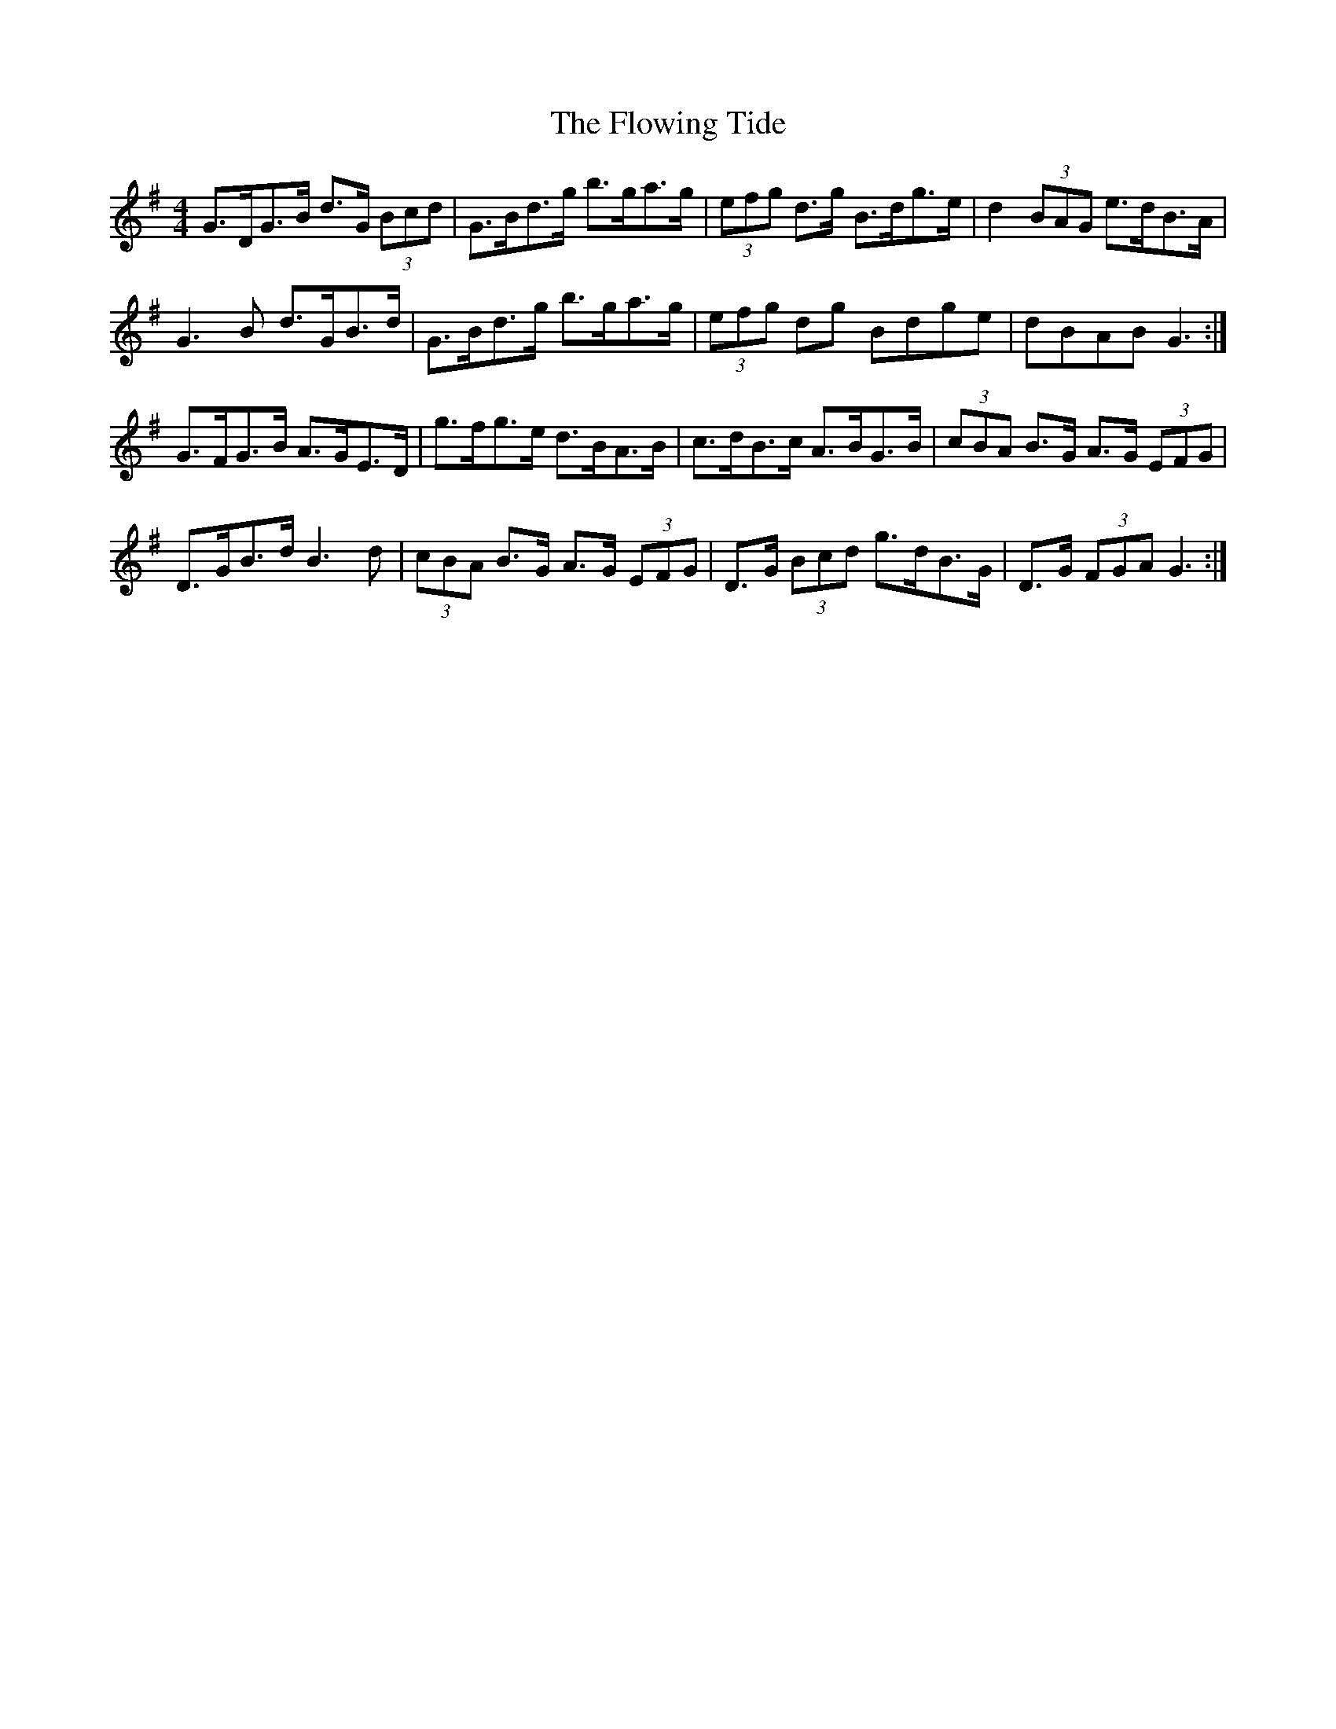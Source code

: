 X: 13549
T: Flowing Tide, The
R: hornpipe
M: 4/4
K: Gmajor
G>DG>B d>G (3Bcd|G>Bd>g b>ga>g|(3efg d>g B>dg>e|d2 (3BAG e>dB>A|
G3 B d>GB>d|G>Bd>g b>ga>g|(3efg dg Bdge|dBAB G3:|
G>FG>B A>GE>D|g>fg>e d>BA>B|c>dB>c A>BG>B|(3cBA B>G A>G (3EFG|
D>GB>d B3 d|(3cBA B>G A>G (3EFG|D>G (3Bcd g>dB>G|D>G (3FGA G3:|


